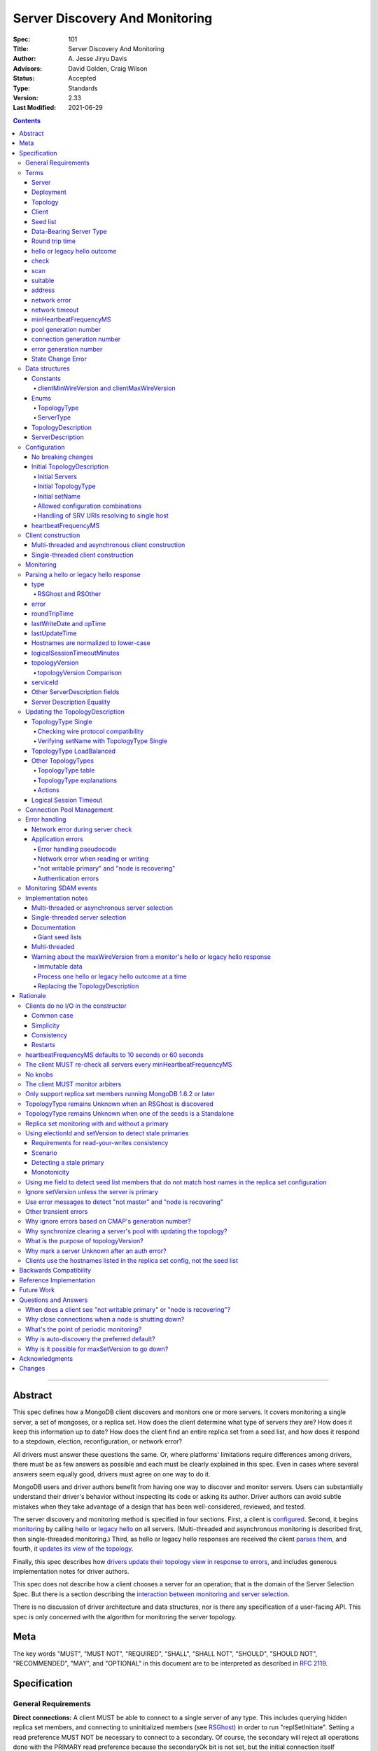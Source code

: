 ===============================
Server Discovery And Monitoring
===============================

:Spec: 101
:Title: Server Discovery And Monitoring
:Author: A\. Jesse Jiryu Davis
:Advisors: David Golden, Craig Wilson
:Status: Accepted
:Type: Standards
:Version: 2.33
:Last Modified: 2021-06-29

.. contents::

--------

Abstract
--------

This spec defines how a MongoDB client discovers and monitors one or more servers.
It covers monitoring a single server, a set of mongoses, or a replica set.
How does the client determine what type of servers they are?
How does it keep this information up to date?
How does the client find an entire replica set from a seed list,
and how does it respond to a stepdown, election, reconfiguration, or network error?

All drivers must answer these questions the same.
Or, where platforms' limitations require differences among drivers,
there must be as few answers as possible and each must be clearly explained in this spec.
Even in cases where several answers seem equally good, drivers must agree on one way to do it.

MongoDB users and driver authors benefit from having one way to discover and monitor servers.
Users can substantially understand their driver's behavior without inspecting its code or asking its author.
Driver authors can avoid subtle mistakes
when they take advantage of a design that has been well-considered, reviewed, and tested.

The server discovery and monitoring method is specified in four sections.
First, a client is `configured`_.
Second, it begins `monitoring`_ by calling `hello or legacy hello`_ on all servers.
(Multi-threaded and asynchronous monitoring is described first,
then single-threaded monitoring.)
Third, as hello or legacy hello responses are received
the client `parses them`_,
and fourth, it `updates its view of the topology`_.

Finally, this spec describes how `drivers update their topology view
in response to errors`_,
and includes generous implementation notes for driver authors.

This spec does not describe how a client chooses a server for an operation;
that is the domain of the Server Selection Spec.
But there is a section describing
the `interaction between monitoring and server selection`_.

There is no discussion of driver architecture and data structures,
nor is there any specification of a user-facing API.
This spec is only concerned with the algorithm for monitoring the server topology.

Meta
----

The key words "MUST", "MUST NOT", "REQUIRED", "SHALL", "SHALL
NOT", "SHOULD", "SHOULD NOT", "RECOMMENDED",  "MAY", and
"OPTIONAL" in this document are to be interpreted as described in
`RFC 2119`_.

.. _RFC 2119: https://www.ietf.org/rfc/rfc2119.txt

Specification
-------------

General Requirements
''''''''''''''''''''

**Direct connections:**
A client MUST be able to connect to a single server of any type.
This includes querying hidden replica set members,
and connecting to uninitialized members (see `RSGhost`_) in order to run
"replSetInitiate".
Setting a read preference MUST NOT be necessary to connect to a secondary.
Of course,
the secondary will reject all operations done with the PRIMARY read preference
because the secondaryOk bit is not set,
but the initial connection itself succeeds.
Drivers MAY allow direct connections to arbiters
(for example, to run administrative commands).

**Replica sets:**
A client MUST be able to discover an entire replica set from
a seed list containing one or more replica set members.
It MUST be able to continue monitoring the replica set
even when some members go down,
or when reconfigs add and remove members.
A client MUST be able to connect to a replica set
while there is no primary, or the primary is down.

**Mongos:**
A client MUST be able to connect to a set of mongoses
and monitor their availability and `round trip time`_.
This spec defines how mongoses are discovered and monitored,
but does not define which mongos is selected for a given operation.

Terms
'''''

Server
``````

A mongod or mongos process.

Deployment
``````````

One or more servers:
either a standalone, a replica set, or one or more mongoses.

Topology
````````

The state of the deployment:
its type (standalone, replica set, or sharded),
which servers are up, what type of servers they are,
which is primary, and so on.

Client
``````

Driver code responsible for connecting to MongoDB.

Seed list
`````````

Server addresses provided to the client in its initial configuration,
for example from the `connection string`_.

Data-Bearing Server Type
````````````````````````

A server type from which a client can receive application data:

* Mongos
* RSPrimary
* RSSecondary
* Standalone
* LoadBalanced

Round trip time
```````````````

Also known as RTT.

The client's measurement of the duration of one hello or legacy hello call.
The round trip time is used to support the "localThresholdMS" [1]_
option in the Server Selection Spec.

hello or legacy hello outcome
`````````````````````````````

The result of an attempt to call the hello or legacy hello command on a server.
It consists of three elements:
a boolean indicating the success or failure of the attempt,
a document containing the command response (or null if it failed),
and the round trip time to execute the command (or null if it failed).

.. _checks: #check

check
`````

The client checks a server by attempting to call hello or legacy hello on it,
and recording the outcome.

.. _scans: #scan

scan
````

The process of checking all servers in the deployment.

suitable
````````

A server is judged "suitable" for an operation if the client can use it
for a particular operation.
For example, a write requires a standalone, primary, or mongos.
Suitability is fully specified in the `Server Selection Spec
<https://github.com/mongodb/specifications/blob/master/source/server-selection/server-selection.rst>`_.

address
```````

The hostname or IP address, and port number, of a MongoDB server.

network error
`````````````

An error that occurs while reading from or writing to a network socket.

network timeout
```````````````

A timeout that occurs while reading from or writing to a network socket.


minHeartbeatFrequencyMS
```````````````````````

Defined in the `Server Monitoring spec`_. This value MUST be 500 ms, and
it MUST NOT be configurable.

.. _generation number:

pool generation number
``````````````````````

The pool's generation number which starts at 0 and is incremented each time
the pool is cleared. Defined in the `Connection Monitoring and Pooling spec`_.

connection generation number
````````````````````````````

The pool's generation number at the time this connection was created.
Defined in the `Connection Monitoring and Pooling spec`_.

error generation number
```````````````````````

The error's generation number is the generation of the connection on which the
application error occured. Note that when a network error occurs before the
handshake completes then the error's generation number is the generation of
the pool at the time the connection attempt was started.

.. _State Change Errors:

State Change Error
``````````````````

A server reply document indicating a "not writable primary" or "node is recovering"
error. Starting in MongoDB 4.4 these errors may also include a
`topologyVersion`_ field.

Data structures
'''''''''''''''

This spec uses a few data structures
to describe the client's view of the topology.
It must be emphasized that
a driver is free to implement the same behavior
using different data structures.
This spec uses these enums and structs in order to describe driver **behavior**,
not to mandate how a driver represents the topology,
nor to mandate an API.

Constants
`````````

clientMinWireVersion and clientMaxWireVersion
~~~~~~~~~~~~~~~~~~~~~~~~~~~~~~~~~~~~~~~~~~~~~

Integers. The wire protocol range supported by the client.

Enums
`````

TopologyType
~~~~~~~~~~~~

Single, ReplicaSetNoPrimary, ReplicaSetWithPrimary, Sharded, LoadBalanced, or Unknown.

See `updating the TopologyDescription`_.

ServerType
~~~~~~~~~~

Standalone, Mongos,
PossiblePrimary, RSPrimary, RSSecondary, RSArbiter, RSOther, RSGhost,
LoadBalancer or Unknown.

See `parsing a hello or legacy hello response`_.

.. note:: Single-threaded clients use the PossiblePrimary type
   to maintain proper `scanning order`_.
   Multi-threaded and asynchronous clients do not need this ServerType;
   it is synonymous with Unknown.

TopologyDescription
```````````````````

The client's representation of everything it knows about the deployment's topology.

Fields:

* type: a `TopologyType`_ enum value. See `initial TopologyType`_.
* setName: the replica set name. Default null.
* maxElectionId: an ObjectId or null. The largest electionId ever reported by
  a primary. Default null. Part of the (``electionId``, ``setVersion``) tuple.
* maxSetVersion: an integer or null. The largest setVersion ever reported by
  a primary. It may not monotonically increase, as electionId takes precedence in ordering
  Default null. Part of the (``electionId``, ``setVersion``) tuple.
* servers: a set of ServerDescription instances.
  Default contains one server: "localhost:27017", ServerType Unknown.
* stale: a boolean for single-threaded clients, whether the topology must
  be re-scanned.
  (Not related to maxStalenessSeconds, nor to `stale primaries`_.)
* compatible: a boolean.
  False if any server's wire protocol version range
  is incompatible with the client's.
  Default true.
* compatibilityError: a string.
  The error message if "compatible" is false, otherwise null.
* logicalSessionTimeoutMinutes: integer or null. Default null. See
  `logical session timeout`_.

ServerDescription
`````````````````

The client's view of a single server,
based on the most recent hello or legacy hello outcome.

Again, drivers may store this information however they choose;
this data structure is defined here
merely to describe the monitoring algorithm.

Fields:

* address: the hostname or IP, and the port number,
  that the client connects to.
  Note that this is **not** the "me" field in the server's hello or legacy hello response,
  in the case that the server reports an address different
  from the address the client uses.
* (=) error: information about the last error related to this server. Default null.
* roundTripTime: the duration of the hello or legacy hello call. Default null.
* lastWriteDate: a 64-bit BSON datetime or null.
  The "lastWriteDate" from the server's most recent hello or legacy hello response.
* opTime: an opTime or null.
  An opaque value representing the position in the oplog of the most recently seen write. Default null.
  (Only mongos and shard servers record this field when monitoring
  config servers as replica sets, at least until `drivers allow applications to use readConcern "afterOptime". <https://github.com/mongodb/specifications/blob/master/source/max-staleness/max-staleness.rst#future-feature-to-support-readconcern-afteroptime>`_)
* (=) type: a `ServerType`_ enum value. Default Unknown.
* (=) minWireVersion, maxWireVersion:
  the wire protocol version range supported by the server.
  Both default to 0.
  `Use min and maxWireVersion only to determine compatibility`_.
* (=) me: The hostname or IP, and the port number, that this server was
  configured with in the replica set. Default null.
* (=) hosts, passives, arbiters: Sets of addresses.
  This server's opinion of the replica set's members, if any.
  These `hostnames are normalized to lower-case`_.
  Default empty.
  The client `monitors all three types of servers`_ in a replica set.
* (=) tags: map from string to string. Default empty.
* (=) setName: string or null. Default null.
* (=) electionId: an ObjectId, if this is a MongoDB 2.6+ replica set member that
  believes it is primary. See `using electionId and setVersion to detect stale primaries`_.
  Default null.
* (=) setVersion: integer or null. Default null.
* (=) primary: an address. This server's opinion of who the primary is.
  Default null.
* lastUpdateTime: when this server was last checked. Default "infinity ago".
* (=) logicalSessionTimeoutMinutes: integer or null. Default null.
* (=) topologyVersion: A topologyVersion or null. Default null.
  The "topologyVersion" from the server's most recent hello or legacy hello response or
  `State Change Error`_.

"Passives" are priority-zero replica set members that cannot become primary.
The client treats them precisely the same as other members.

Fields marked (=) are used for `Server Description Equality`_ comparison.

.. _configured: #configuration

Configuration
'''''''''''''

No breaking changes
```````````````````

This spec does not intend
to require any drivers to make breaking changes regarding
what configuration options are available,
how options are named,
or what combinations of options are allowed.

Initial TopologyDescription
```````````````````````````

The default values for `TopologyDescription`_ fields are described above.
Users may override the defaults as follows:

Initial Servers
~~~~~~~~~~~~~~~

The user MUST be able to set the initial servers list to a `seed list`_
of one or more addresses.

The hostname portion of each address MUST be normalized to lower-case.

Initial TopologyType
~~~~~~~~~~~~~~~~~~~~

If the ``directConnection`` URI option is specified when a MongoClient is
constructed, the TopologyType must be initialized based on the value of
the ``directConnection`` option and the presence of the ``replicaSet`` option
according to the following table:

+------------------+-----------------------+-----------------------+
| directConnection | replicaSet present    | Initial TopologyType  |
+==================+=======================+=======================+
| true             | no                    | Single                |
+------------------+-----------------------+-----------------------+
| true             | yes                   | Single                |
+------------------+-----------------------+-----------------------+
| false            | no                    | Unknown               |
+------------------+-----------------------+-----------------------+
| false            | yes                   | ReplicaSetNoPrimary   |
+------------------+-----------------------+-----------------------+

If the ``directConnection`` option is not specified, newly developed drivers
MUST behave as if it was specified with the false value.

Since changing the starting topology can reasonably be considered a
backwards-breaking change, existing drivers SHOULD stage implementation
according to semantic versioning guidelines. Specifically, support for the
``directConnection`` URI option can be added in a minor release.
In a subsequent major release, the default starting topology can be changed
to Unknown. Drivers MUST document this in a prior minor release.

Existing drivers MUST deprecate other URI options, if any, for controlling
topology discovery or specifying the deployment topology. If such a legacy
option is specified and the ``directConnection`` option is also
specified, and the values of the two options are semantically different,
the driver MUST report an error during URI option parsing.

The API for initializing TopologyType using language-specific native options
is not specified here. Drivers might already have a convention, e.g. a single
seed means Single, a setName means ReplicaSetNoPrimary, and a list of seeds
means Unknown. There are variations, however: In the Java driver a single seed
means Single, but a **list** containing one seed means Unknown, so it can
transition to replica-set monitoring if the seed is discovered to be a
replica set member. In contrast, PyMongo requires a non-null setName in order
to begin replica-set monitoring, regardless of the number of seeds.
This spec does not cover language-specific native options that a driver may
provide.

Initial setName
~~~~~~~~~~~~~~~

It is allowed to use ``directConnection=true`` in conjunction with the
``replicaSet`` URI option. The driver must connect in Single topology and
verify that setName matches the specified name, as per
`verifying setName with TopologyType Single`_.

When a MongoClient is initialized using language-specific native options,
the user MUST be able to set the client's initial replica set name.
A driver MAY require the set name in order to connect to a replica set,
or it MAY be able to discover the replica set name as it connects.

Allowed configuration combinations
~~~~~~~~~~~~~~~~~~~~~~~~~~~~~~~~~~

Drivers MUST enforce:

* TopologyType Single cannot be used with multiple seeds.
* ``directConnection=true`` cannot be used with multiple seeds.
* If setName is not null, only TopologyType ReplicaSetNoPrimary,
  and possibly Single,
  are allowed.
  (See `verifying setName with TopologyType Single`_.)
* ``loadBalanced=true`` cannot be used in conjunction with
  ``directConnection=true`` or ``replicaSet``

Handling of SRV URIs resolving to single host
~~~~~~~~~~~~~~~~~~~~~~~~~~~~~~~~~~~~~~~~~~~~~

When a driver is given an SRV URI, if the ``directConnection`` URI option
is not specified, and the ``replicaSet`` URI option is not specified, the
driver MUST start in Unknown topology, and follow the rules in the
`TopologyType table`_ for transitioning to other topologies. In particular,
the driver MUST NOT use the number of hosts from the initial SRV lookup
to decide what topology to start in.

heartbeatFrequencyMS
````````````````````

The interval between server `checks`_, counted from the end of the previous
check until the beginning of the next one.

For multi-threaded and asynchronous drivers
it MUST default to 10 seconds and MUST be configurable.
For single-threaded drivers it MUST default to 60 seconds
and MUST be configurable.
It MUST be called heartbeatFrequencyMS
unless this breaks backwards compatibility.

For both multi- and single-threaded drivers,
the driver MUST NOT permit users to configure it less than minHeartbeatFrequencyMS (500ms).

(See `heartbeatFrequencyMS defaults to 10 seconds or 60 seconds`_
and `what's the point of periodic monitoring?`_)

Client construction
'''''''''''''''''''

Except for `initial DNS seed list discovery
<https://github.com/mongodb/specifications/blob/master/source/initial-dns-seedlist-discovery/initial-dns-seedlist-discovery.rst>`_
when given a connection string with ``mongodb+srv`` scheme,
the client's constructor MUST NOT do any I/O.
This means that the constructor does not throw an exception
if servers are unavailable:
the topology is not yet known when the constructor returns.
Similarly if a server has an incompatible wire protocol version,
the constructor does not throw.
Instead, all subsequent operations on the client fail
as long as the error persists.

See `clients do no I/O in the constructor`_ for the justification.

Multi-threaded and asynchronous client construction
```````````````````````````````````````````````````

The constructor MAY start the monitors as background tasks
and return immediately.
Or the monitors MAY be started by some method separate from the constructor;
for example they MAY be started by some "initialize" method (by any name),
or on the first use of the client for an operation.

Single-threaded client construction
```````````````````````````````````

Single-threaded clients do no I/O in the constructor.
They MUST `scan`_ the servers on demand,
when the first operation is attempted.

Monitoring
''''''''''

See the `Server Monitoring spec`_ for how a driver monitors each server. In
summary, the client monitors each server in the topology. The scope of server
monitoring is to provide the topology with updated ServerDescriptions based on
hello or legacy hello command responses.

.. _parses them: #parsing-a-hello-or-legacy-hello-response

Parsing a hello or legacy hello response
''''''''''''''''''''''''''''''''''''''''

The client represents its view of each server with a `ServerDescription`_.
Each time the client `checks`_ a server, it MUST replace its description of
that server with a new one if and only if the new ServerDescription's
`topologyVersion`_ is greater than or equal to the current ServerDescription's
`topologyVersion`_.

(See `Replacing the TopologyDescription`_ for an example implementation.)

This replacement MUST happen even if the new server description compares equal
to the previous one, in order to keep client-tracked attributes like last
update time and round trip time up to date.

Drivers MUST be able to handle responses to both ``hello`` and legacy hello
commands. When checking results, drivers MUST first check for the
``isWritablePrimary`` field and fall back to checking for an ``ismaster`` field
if ``isWritablePrimary`` was not found.

ServerDescriptions are created from hello or legacy hello outcomes as follows:

type
````

The new ServerDescription's type field is set to a `ServerType`_.
Note that these states do **not** exactly correspond to
`replica set member states
<http://docs.mongodb.org/manual/reference/replica-states/>`_.
For example, some replica set member states like STARTUP and RECOVERING
are identical from the client's perspective, so they are merged into "RSOther".
Additionally, states like Standalone and Mongos
are not replica set member states at all.

+-------------------+---------------------------------------------------------------+
| State             | Symptoms                                                      |
+===================+===============================================================+
| Unknown           | Initial, or after a network error or failed hello or legacy   |
|                   | hello call, or "ok: 1" not in hello or legacy hello response. |
+-------------------+---------------------------------------------------------------+
| Standalone        | No "msg: isdbgrid", no setName, and no "isreplicaset: true".  |
+-------------------+---------------------------------------------------------------+
| Mongos            | "msg: isdbgrid".                                              |
+-------------------+---------------------------------------------------------------+
| PossiblePrimary   | Not yet checked, but another member thinks it is the primary. |
+-------------------+---------------------------------------------------------------+
| RSPrimary         | "isWritablePrimary: true" or "ismaster: true",                |
|                   | "setName" in response.                                        |
+-------------------+---------------------------------------------------------------+
| RSSecondary       | "secondary: true", "setName" in response.                     |
+-------------------+---------------------------------------------------------------+
| RSArbiter         | "arbiterOnly: true", "setName" in response.                   |
+-------------------+---------------------------------------------------------------+
| RSOther           | "setName" in response, "hidden: true" or not primary,         |
|                   | secondary, nor arbiter.                                       |
+-------------------+---------------------------------------------------------------+
| RSGhost           | "isreplicaset: true" in response.                             |
+-------------------+---------------------------------------------------------------+
| LoadBalanced      | "loadBalanced=true" in URI.                                   |
+-------------------+---------------------------------------------------------------+

A server can transition from any state to any other.  For example, an
administrator could shut down a secondary and bring up a mongos in its place.

.. _RSGhost: #RSGhost-and-RSOther

RSGhost and RSOther
~~~~~~~~~~~~~~~~~~~

The client MUST monitor replica set members
even when they cannot be queried.
These members are in state RSGhost or RSOther.

**RSGhost** members occur in at least three situations:

* briefly during server startup,
* in an uninitialized replica set,
* or when the server is shunned (removed from the replica set config).

An RSGhost server has no hosts list nor setName.
Therefore the client MUST NOT attempt to use its hosts list
nor check its setName
(see `JAVA-1161 <https://jira.mongodb.org/browse/JAVA-1161>`_
or `CSHARP-671 <https://jira.mongodb.org/browse/CSHARP-671>`_.)
However, the client MUST keep the RSGhost member in its TopologyDescription,
in case the client's only hope for staying connected to the replica set
is that this member will transition to a more useful state.

RSGhosts may report their setNames in the future
(see `SERVER-13458 <https://jira.mongodb.org/browse/SERVER-13458>`_).
For simplicity, this is the rule:
any server is an RSGhost that reports "isreplicaset: true".

Non-ghost replica set members have reported their setNames
since MongoDB 1.6.2.
See `only support replica set members running MongoDB 1.6.2 or later`_.

.. note:: The Java driver does not have a separate state for RSGhost;
   it is an RSOther server with no hosts list.

**RSOther** servers may be hidden, starting up, or recovering.
They cannot be queried, but their hosts lists are useful
for discovering the current replica set configuration.

If a `hidden member <http://docs.mongodb.org/manual/core/replica-set-hidden-member/>`_
is provided as a seed,
the client can use it to find the primary.
Since the hidden member does not appear in the primary's host list,
it will be removed once the primary is checked.

error
`````

If the client experiences any error when checking a server,
it stores error information in the ServerDescription's error field.

roundTripTime
`````````````

Drivers MUST record the server's `round trip time`_ (RTT)
after each successful call to hello or legacy hello. The Server Selection Spec
describes how RTT is averaged and how it is used in server selection.

If a hello or legacy hello call fails, the RTT is not updated.
Furthermore, while a server's type is Unknown its RTT is null,
and if it changes from a known type to Unknown its RTT is set to null.
However, if it changes from one known type to another
(e.g. from RSPrimary to RSSecondary) its RTT is updated normally,
not set to null nor restarted from scratch.

lastWriteDate and opTime
````````````````````````

The hello or legacy hello response of a replica set member running MongoDB 3.4 and later
contains a ``lastWrite`` subdocument with fields ``lastWriteDate`` and ``opTime``
(`SERVER-8858`_).
If these fields are available, parse them from the hello or legacy hello response,
otherwise set them to null.

Clients MUST NOT attempt to compensate for the network latency between when the server
generated its hello or legacy hello response and when the client records ``lastUpdateTime``.

.. _SERVER-8858: https://jira.mongodb.org/browse/SERVER-8858

lastUpdateTime
``````````````

Clients SHOULD set lastUpdateTime with a monotonic clock.

Hostnames are normalized to lower-case
``````````````````````````````````````

The same as with seeds provided in the initial configuration,
all hostnames in the hello or legacy hello response's "me", "hosts", "passives", and "arbiters"
entries MUST be lower-cased.

This prevents unnecessary work rediscovering a server
if a seed "A" is provided and the server
responds that "a" is in the replica set.

`RFC 4343 <http://tools.ietf.org/html/rfc4343>`_:

    Domain Name System (DNS) names are "case insensitive".

logicalSessionTimeoutMinutes
````````````````````````````

MongoDB 3.6 and later include a ``logicalSessionTimeoutMinutes`` field if
logical sessions are enabled in the deployment. Clients MUST check for this
field and set the ServerDescription's logicalSessionTimeoutMinutes field to this
value, or to null otherwise.

topologyVersion
```````````````

MongoDB 4.4 and later include a ``topologyVersion`` field in all hello or legacy hello
and `State Change Error`_ responses. Clients MUST check for this field and set
the ServerDescription's topologyVersion field to this value, if present.
The topologyVersion helps the client and server determine the relative
freshness of topology information in concurrent messages.
(See `What is the purpose of topologyVersion?`_)

The topologyVersion is a subdocument with two fields, "processId" and
"counter":

.. code:: typescript

    {
        topologyVersion: {processId: <ObjectId>, counter: <int64>},
        ( ... other fields ...)
    }

topologyVersion Comparison
~~~~~~~~~~~~~~~~~~~~~~~~~~

To compare a topologyVersion from a hello or legacy hello or State Change Error
response to the current ServerDescription's topologyVersion:

#. If the response topologyVersion is unset or the ServerDescription's
   topologyVersion is null, the client MUST assume the response is more recent.
#. If the response's topologyVersion.processId is not equal to the
   ServerDescription's, the client MUST assume the response is more recent.
#. If the response's topologyVersion.processId is equal to the
   ServerDescription's, the client MUST use the counter field to determine
   which topologyVersion is more recent.

See `Replacing the TopologyDescription`_ for an example implementation of
topologyVersion comparison.

serviceId
`````````

MongoDB 5.0 and later, as well as any mongos-like service, include a ``serviceId``
field when the service is configured behind a load balancer.

Other ServerDescription fields
``````````````````````````````

Other required fields
defined in the `ServerDescription`_ data structure
are parsed from the hello or legacy hello response in the obvious way.

.. _updates its view of the topology:

Server Description Equality
```````````````````````````

For the purpose of determining whether to publish SDAM events, two server
descriptions having the same address MUST be considered equal if and only if
the values of `ServerDescription`_ fields marked (=) are respectively equal.

This specification does not prescribe how to compare server descriptions
with different addresses for equality.

Updating the TopologyDescription
''''''''''''''''''''''''''''''''

Each time the client checks a server,
it processes the outcome (successful or not)
to create a `ServerDescription`_,
and then it processes the ServerDescription to update its `TopologyDescription`_.

The TopologyDescription's `TopologyType`_ influences
how the ServerDescription is processed.
The following subsection
specifies how the client updates its TopologyDescription
when the TopologyType is Single.
The next subsection treats the other types.

TopologyType Single
```````````````````

The TopologyDescription's type was initialized as Single
and remains Single forever.
There is always one ServerDescription in TopologyDescription.servers.

Whenever the client checks a server (successfully or not), and regardless of
whether the new server description is equal to the previous server description
as defined in `Server Description Equality`_,
the ServerDescription in TopologyDescription.servers
MUST be replaced with the new ServerDescription.

.. _is compatible:


Checking wire protocol compatibility
~~~~~~~~~~~~~~~~~~~~~~~~~~~~~~~~~~~~

A ServerDescription which is not Unknown is incompatible if:

* minWireVersion > clientMaxWireVersion, or
* maxWireVersion < clientMinWireVersion

If any ServerDescription is incompatible, the client MUST set the
TopologyDescription's "compatible" field to false and fill out the
TopologyDescription's "compatibilityError" field like so:

- if ServerDescription.minWireVersion > clientMaxWireVersion:

  "Server at $host:$port requires wire version $minWireVersion, but this version
  of $driverName only supports up to $clientMaxWireVersion."

- if ServerDescription.maxWireVersion < clientMinWireVersion:

  "Server at $host:$port reports wire version $maxWireVersion, but this version
  of $driverName requires at least $clientMinWireVersion (MongoDB
  $mongoVersion)."

Replace $mongoVersion with the appropriate MongoDB minor version, for example if
clientMinWireVersion is 2 and it connects to MongoDB 2.4, format the error like:

  "Server at example.com:27017 reports wire version 0, but this version
  of My Driver requires at least 2 (MongoDB 2.6)."

In this second case, the exact required MongoDB version is known and can be
named in the error message, whereas in the first case the implementor does not
know which MongoDB versions will be compatible or incompatible in the future.

Verifying setName with TopologyType Single
~~~~~~~~~~~~~~~~~~~~~~~~~~~~~~~~~~~~~~~~~~

A client MAY allow the user to supply a setName with an initial TopologyType
of Single. In this case, if the ServerDescription's setName is null or wrong,
the ServerDescription MUST be replaced with a default ServerDescription of
type Unknown.


TopologyType LoadBalanced
`````````````````````````

See the `Load Balancer Specification <../load-balancers/load-balancers.rst#server-discovery-and-monitoring>`__ for details.

Other TopologyTypes
```````````````````

If the TopologyType is **not** Single, the topology can contain zero or more
servers. The state of topology containing zero servers is terminal
(because servers can only be added if they are reported by a server already
in the topology). A client SHOULD emit a warning if it is constructed
with no seeds in the initial seed list. A client SHOULD emit a warning when,
in the process of updating its topology description, it removes the last
server from the topology.

Whenever a client completes a hello or legacy hello call,
it creates a new ServerDescription with the proper `ServerType`_.
It replaces the server's previous description in TopologyDescription.servers
with the new one.

Apply the logic for `checking wire protocol compatibility`_ to each
ServerDescription in the topology.
If any server's wire protocol version range does not overlap with the client's,
the client updates the "compatible" and "compatibilityError" fields
as described above for TopologyType Single.
Otherwise "compatible" is set to true.

It is possible for a multi-threaded client to receive a hello or legacy hello outcome
from a server after the server has been removed from the TopologyDescription.
For example, a monitor begins checking a server "A",
then a different monitor receives a response from the primary
claiming that "A" has been removed from the replica set,
so the client removes "A" from the TopologyDescription.
Then, the check of server "A" completes.

In all cases, the client MUST ignore hello or legacy hello outcomes from servers
that are not in the TopologyDescription.

The following subsections explain in detail what actions the client takes
after replacing the ServerDescription.

TopologyType table
~~~~~~~~~~~~~~~~~~

The new ServerDescription's type is the vertical axis,
and the current TopologyType is the horizontal.
Where a ServerType and a TopologyType intersect,
the table shows what action the client takes.

"no-op" means,
do nothing **after** replacing the server's old description
with the new one.

.. csv-table::
  :header-rows: 1
  :stub-columns: 1

  ,TopologyType Unknown,TopologyType Sharded,TopologyType ReplicaSetNoPrimary,TopologyType ReplicaSetWithPrimary
  ServerType Unknown,no-op,no-op,no-op,`checkIfHasPrimary`_
  ServerType Standalone,`updateUnknownWithStandalone`_,`remove`_,`remove`_,`remove`_ and `checkIfHasPrimary`_
  ServerType Mongos,Set topology type to Sharded,no-op,`remove`_,`remove`_ and `checkIfHasPrimary`_
  ServerType RSPrimary,Set topology type to ReplicaSetWithPrimary then `updateRSFromPrimary`_,`remove`_,Set topology type to ReplicaSetWithPrimary then `updateRSFromPrimary`_,`updateRSFromPrimary`_
  ServerType RSSecondary,Set topology type to ReplicaSetNoPrimary then `updateRSWithoutPrimary`_,`remove`_,`updateRSWithoutPrimary`_,`updateRSWithPrimaryFromMember`_
  ServerType RSArbiter,Set topology type to ReplicaSetNoPrimary then `updateRSWithoutPrimary`_,`remove`_,`updateRSWithoutPrimary`_,`updateRSWithPrimaryFromMember`_
  ServerType RSOther,Set topology type to ReplicaSetNoPrimary then `updateRSWithoutPrimary`_,`remove`_,`updateRSWithoutPrimary`_,`updateRSWithPrimaryFromMember`_
  ServerType RSGhost,no-op [#]_,`remove`_,no-op,`checkIfHasPrimary`_

.. [#] `TopologyType remains Unknown when an RSGhost is discovered`_.

TopologyType explanations
~~~~~~~~~~~~~~~~~~~~~~~~~

This subsection complements the `TopologyType table`_
with prose explanations of the TopologyTypes (besides Single and LoadBalanced).

TopologyType Unknown
  A starting state.

  **Actions**:

  * If the incoming ServerType is Unknown (that is, the hello or legacy hello call failed),
    keep the server in TopologyDescription.servers.
    The TopologyType remains Unknown.
  * The `TopologyType remains Unknown when an RSGhost is discovered`_, too.
  * If the type is Standalone, run `updateUnknownWithStandalone`_.
  * If the type is Mongos, set the TopologyType to Sharded.
  * If the type is RSPrimary, record its setName
    and call `updateRSFromPrimary`_.
  * If the type is RSSecondary, RSArbiter or RSOther, record its setName,
    set the TopologyType to ReplicaSetNoPrimary,
    and call `updateRSWithoutPrimary`_.

TopologyType Sharded
  A steady state. Connected to one or more mongoses.

  **Actions**:

  * If the server is Unknown or Mongos, keep it.
  * Remove others.

TopologyType ReplicaSetNoPrimary
  A starting state.
  The topology is definitely a replica set,
  but no primary is known.

  **Actions**:

  * Keep Unknown servers.
  * Keep RSGhost servers: they are members of some replica set,
    perhaps this one, and may recover.
    (See `RSGhost and RSOther`_.)
  * Remove any Standalones or Mongoses.
  * If the type is RSPrimary call `updateRSFromPrimary`_.
  * If the type is RSSecondary, RSArbiter or RSOther,
    run `updateRSWithoutPrimary`_.

TopologyType ReplicaSetWithPrimary
  A steady state. The primary is known.

  **Actions**:

  * If the server type is Unknown, keep it,
    and run `checkIfHasPrimary`_.
  * Keep RSGhost servers: they are members of some replica set,
    perhaps this one, and may recover.
    (See `RSGhost and RSOther`_.)
    Run `checkIfHasPrimary`_.
  * Remove any Standalones or Mongoses
    and run `checkIfHasPrimary`_.
  * If the type is RSPrimary run `updateRSFromPrimary`_.
  * If the type is RSSecondary, RSArbiter or RSOther,
    run `updateRSWithPrimaryFromMember`_.

Actions
~~~~~~~

.. _updateUnknownWithStandalone:

updateUnknownWithStandalone
  This subroutine is executed
  with the ServerDescription from Standalone
  when the TopologyType is Unknown::

    if description.address not in topologyDescription.servers:
        return

    if settings.seeds has one seed:
        topologyDescription.type = Single
    else:
        remove this server from topologyDescription and stop monitoring it

  See `TopologyType remains Unknown when one of the seeds is a Standalone`_.

.. _updateRSWithoutPrimary:

updateRSWithoutPrimary
  This subroutine is executed
  with the ServerDescription from an RSSecondary, RSArbiter, or RSOther
  when the TopologyType is ReplicaSetNoPrimary::

    if description.address not in topologyDescription.servers:
        return

    if topologyDescription.setName is null:
        topologyDescription.setName = description.setName

    else if topologyDescription.setName != description.setName:
        remove this server from topologyDescription and stop monitoring it
        return

    for each address in description's "hosts", "passives", and "arbiters":
        if address is not in topologyDescription.servers:
            add new default ServerDescription of type "Unknown"
            begin monitoring the new server

    if description.primary is not null:
        find the ServerDescription in topologyDescription.servers whose
        address equals description.primary

        if its type is Unknown, change its type to PossiblePrimary

    if description.address != description.me:
        remove this server from topologyDescription and stop monitoring it
        return

  Unlike `updateRSFromPrimary`_,
  this subroutine does **not** remove any servers from the TopologyDescription
  based on the list of servers in the "hosts" field of the hello or legacy hello
  response. The only server that might be removed is the server itself that the
  hello or legacy hello response is from.

  The special handling of description.primary
  ensures that a single-threaded client
  `scans`_ the possible primary before other members.

  See `replica set monitoring with and without a primary`_.

.. _updateRSWithPrimaryFromMember:

updateRSWithPrimaryFromMember
  This subroutine is executed
  with the ServerDescription from an RSSecondary, RSArbiter, or RSOther
  when the TopologyType is ReplicaSetWithPrimary::

    if description.address not in topologyDescription.servers:
        # While we were checking this server, another thread heard from the
        # primary that this server is not in the replica set.
        return

    # SetName is never null here.
    if topologyDescription.setName != description.setName:
        remove this server from topologyDescription and stop monitoring it
        checkIfHasPrimary()
        return

    if description.address != description.me:
        remove this server from topologyDescription and stop monitoring it
        checkIfHasPrimary()
        return

    # Had this member been the primary?
    if there is no primary in topologyDescription.servers:
        topologyDescription.type = ReplicaSetNoPrimary

        if description.primary is not null:
            find the ServerDescription in topologyDescription.servers whose
            address equals description.primary

            if its type is Unknown, change its type to PossiblePrimary

  The special handling of description.primary
  ensures that a single-threaded client
  `scans`_ the possible primary before other members.

.. _updateRSFromPrimary:

updateRSFromPrimary
  This subroutine is executed with a ServerDescription of type RSPrimary::

    if serverDescription.address not in topologyDescription.servers:
        return

    if topologyDescription.setName is null:
        topologyDescription.setName = serverDescription.setName

    else if topologyDescription.setName != serverDescription.setName:
        # We found a primary but it doesn't have the setName
        # provided by the user or previously discovered.
        remove this server from topologyDescription and stop monitoring it
        checkIfHasPrimary()
        return

    # Election ids are ObjectIds, see
    # "using setVersion and electionId to detect stale primaries"
    # for comparison rules.

    # Null values for both electionId and setVersion are always considered less than
    if topologyDescription.maxElectionId > serverDescription.electionId or (
        (
            topologyDescription.maxElectionId == serverDescription.electionId
            or serverDescription.electionId == null
        )
        and topologyDescription.maxSetVersion > serverDescription.setVersion
    ):
        # Stale primary.
        # replace serverDescription with a default ServerDescription of type "Unknown"
        checkIfHasPrimary()
        return

    if topologyDescription.maxElectionId < serverDescription.electionId or (
        (
            topologyDescription.maxElectionId == serverDescription.electionId
            or serverDescription.electionId == null
        )
        and topologyDescription.maxSetVersion < serverDescription.setVersion
    ):
        topologyDescription.maxElectionId = serverDescription.electionId
        topologyDescription.maxSetVersion = serverDescription.setVersion

    for each server in topologyDescription.servers:
        if server.address != serverDescription.address:
            if server.type is RSPrimary:
                # See note below about invalidating an old primary.
                replace the server with a default ServerDescription of type "Unknown"

    for each address in serverDescription's "hosts", "passives", and "arbiters":
        if address is not in topologyDescription.servers:
            add new default ServerDescription of type "Unknown"
            begin monitoring the new server

    for each server in topologyDescription.servers:
        if server.address not in serverDescription's "hosts", "passives", or "arbiters":
            remove the server and stop monitoring it

    checkIfHasPrimary()

  A note on invalidating the old primary:
  when a new primary is discovered,
  the client finds the previous primary (there should be none or one)
  and replaces its description
  with a default ServerDescription of type "Unknown."
  A multi-threaded client MUST `request an immediate check`_ for that server as
  soon as possible.

  If the old primary server version is 4.0 or earlier,
  the client MUST clear its connection pool for the old primary, too:
  the connections are all bad because the old primary has closed its sockets.
  If the old primary server version is 4.2 or newer, the client MUST NOT
  clear its connection pool for the old primary.

  See `replica set monitoring with and without a primary`_.

  If the server is primary with an obsolete electionId or setVersion, it is
  likely a stale primary that is going to step down. Mark it Unknown and let periodic
  monitoring detect when it becomes secondary. See
  `using electionId and setVersion to detect stale primaries`_.

  A note on checking "me": Unlike `updateRSWithPrimaryFromMember`, there is no need to remove the server if the address is not equal to
  "me": since the server address will not be a member of either "hosts", "passives", or "arbiters", the server will already have been
  removed.

.. _checkIfHasPrimary:

checkIfHasPrimary
  Set TopologyType to ReplicaSetWithPrimary if there is an RSPrimary
  in TopologyDescription.servers, otherwise set it to ReplicaSetNoPrimary.

  For example, if the TopologyType is ReplicaSetWithPrimary
  and the client is processing a new ServerDescription of type Unknown,
  that could mean the primary just disconnected,
  so checkIfHasPrimary must run to check if the TopologyType should become
  ReplicaSetNoPrimary.

  Another example is if the client first reaches the primary via its external
  IP, but the response's host list includes only internal IPs.
  In that case the client adds the primary's internal IP to the
  TopologyDescription and begins monitoring it, and removes the external IP.
  Right after removing the external IP from the description,
  the TopologyType MUST be ReplicaSetNoPrimary, since no primary is
  available at this moment.

.. _remove:

remove
  Remove the server from TopologyDescription.servers and stop monitoring it.

  In multi-threaded clients, a monitor may be currently checking this server
  and may not immediately abort.
  Once the check completes, this server's hello or legacy hello outcome MUST be
  ignored, and the monitor SHOULD halt.

Logical Session Timeout
```````````````````````

Whenever a client updates the TopologyDescription from a hello or legacy hello response,
it MUST set TopologyDescription.logicalSessionTimeoutMinutes to the smallest
logicalSessionTimeoutMinutes value among ServerDescriptions of all data-bearing
server types. If any have a null logicalSessionTimeoutMinutes,
then TopologyDescription.logicalSessionTimeoutMinutes MUST be set to null.

See the Driver Sessions Spec for the purpose of this value.

.. _drivers update their topology view in response to errors:


Connection Pool Management
''''''''''''''''''''''''''

For drivers that support connection pools, after a server check is
completed successfully, if the server is determined to be
`data-bearing <https://github.com/mongodb/specifications/blob/master/source/server-discovery-and-monitoring/server-discovery-and-monitoring.rst#data-bearing-server-type>`_
or a
`direct connection <https://github.com/mongodb/specifications/blob/master/source/server-discovery-and-monitoring/server-discovery-and-monitoring.rst#general-requirements>`__
to the server is requested,
and does not already have a connection pool, the driver MUST create
the connection pool for the server. Additionally, if a driver
implements a CMAP compliant connection pool, the server's pool (even
if it already existed) MUST be marked as "ready". See the `Server
Monitoring spec`_ for more information.

Clearing the connection pool for a server MUST be synchronized with
the update to the corresponding ServerDescription (e.g. by holding the
lock on the TopologyDescription when clearing the pool). This prevents
a possible race between the monitors and application threads. See `Why
synchronize clearing a server's pool with updating the topology?`_ for
more information.

Error handling
''''''''''''''

Network error during server check
`````````````````````````````````

See error handling in the `Server Monitoring spec`_.

Application errors
``````````````````

When processing a network or command error, clients MUST first check the
error's `generation number`_. If the error's generation number is equal to
the pool's generation number then error handling MUST continue according to
`Network error when reading or writing`_ or
`"not writable primary" and "node is recovering"`_. Otherwise, the error is considered
stale and the client MUST NOT update any topology state.
(See `Why ignore errors based on CMAP's generation number?`_)

Error handling pseudocode
~~~~~~~~~~~~~~~~~~~~~~~~~

Application operations can fail in various places, for example:

- A network error, network timeout, or command error may occur while
  establishing a new connection. Establishing a connection includes the
  MongoDB handshake and completing authentication (if configured).
- A network error or network timeout may occur while reading or writing to an
  established connection.
- A command error may be returned from the server.
- A "writeConcernError" field may be included in the command response.

Depending on the context, these errors may update SDAM state by marking
the server Unknown and may clear the server's connection pool. Some errors
also require other side effects, like cancelling a check or requesting an
immediate check. Drivers may use the following pseudocode to guide their
implementation::

    def handleError(error):
        address = error.address
        topologyVersion = error.topologyVersion

        with client.lock:
            # Ignore stale errors based on generation and topologyVersion.
            if isStaleError(client.topologyDescription, error)
                return

            if isStateChangeError(error):
                # Don't mark server unknown in load balanced mode.
                if type != LoadBalanced
                  # Mark the server Unknown
                  unknown = new ServerDescription(type=Unknown, error=error, topologyVersion=topologyVersion)
                  onServerDescriptionChanged(unknown, connection pool for server)
                if isShutdown(code) or (error was from <4.2):
                  # the pools must only be cleared while the lock is held.
                  if type == LoadBalanced:
                    clear connection pool for serviceId
                  else:
                    clear connection pool for server
                if multi-threaded:
                    request immediate check
                else:
                    # Check right now if this is "not writable primary", since it might be a
                    # useful secondary. If it's "node is recovering" leave it for the
                    # next full scan.
                    if isNotWritablePrimary(error):
                        check failing server
            elif isNetworkError(error) or (not error.completedHandshake and (isNetworkTimeout(error) or isAuthError(error))):
                if type != LoadBalanced
                  # Mark the server Unknown
                  unknown = new ServerDescription(type=Unknown, error=error)
                  onServerDescriptionChanged(unknown, connection pool for server)
                  clear connection pool for server
                else
                  if serviceId
                    clear connection pool for serviceId
                # Cancel inprogress check
                cancel monitor check

    def isStaleError(topologyDescription, error):
        currentServer = topologyDescription.servers[server.address]
        currentGeneration = currentServer.pool.generation
        generation = get connection generation from error
        if generation < currentGeneration:
            # Stale generation number.
            return True

        currentTopologyVersion = currentServer.topologyVersion
        # True if the current error's topologyVersion is greater than the server's
        # We use >= instead of > because any state change should result in a new topologyVersion
        return compareTopologyVersion(currentTopologyVersion, error.commandResponse.get("topologyVersion")) >= 0

The following pseudocode checks a response for a "not master" or "node is
recovering" error::

    recoveringCodes = [11600, 11602, 13436, 189, 91]
    notWritablePrimaryCodes = [10107, 13435, 10058]
    shutdownCodes = [11600, 91]

    def isRecovering(message, code):
        if code:
            if code in recoveringCodes:
                return true
        else:
            # if no code, use the error message.
            return ("not master or secondary" in message
                or "node is recovering" in message)

    def isNotWritablePrimary(message, code):
        if code:
            if code in notWritablePrimaryCodes:
              return true
        else:
          # if no code, use the error message.
          if isRecovering(message, None):
              return false
          return ("not master" in message)

    def isShutdown(code):
        if code and code in shutdownCodes:
            return true
        return false

    def isStateChangeError(error):
        message = error.errmsg
        code = error.code
        return isRecovering(message, code) or isNotWritablePrimary(message, code)

    def parseGle(response):
        if "err" in response:
            handleError(CommandError(response, response["err"], response["code"]))

    # Parse response to any command besides getLastError.
    def parseCommandResponse(response):
        if not response["ok"]:
            handleError(CommandError(response, response["errmsg"], response["code"]))
        else if response["writeConcernError"]:
            wce = response["writeConcernError"]
            handleError(WriteConcernError(response, wce["errmsg"], wce["code"]))

    def parseQueryResponse(response):
        if the "QueryFailure" bit is set in response flags:
            handleError(CommandError(response, response["$err"], response["code"]))

The following sections describe the handling of different classes of
application errors in detail including network errors, network timeout errors,
state change errors, and authentication errors.

Network error when reading or writing
~~~~~~~~~~~~~~~~~~~~~~~~~~~~~~~~~~~~~

To describe how the client responds to network errors during application operations,
we distinguish two phases of connecting to a server and using it for application operations:

- *Before the handshake completes*: the client establishes a new connection to the server
  and completes an initial handshake by calling "hello" or legacy hello and reading the
  response, and optionally completing authentication
- *After the handshake completes*: the client uses the established connection for
  application operations

If there is a network error or timeout on the connection before the handshake completes,
the client MUST replace the server's description
with a default ServerDescription of type Unknown when the TopologyType is not
LoadBalanced, and fill the ServerDescription's error field with useful information.

If there is a network error or timeout on the connection before the handshake completes,
and the TopologyType is LoadBalanced, the client MUST keep the ServerDescription
as LoadBalancer.

If there is a network timeout on the connection after the handshake completes,
the client MUST NOT mark the server Unknown.
(A timeout may indicate a slow operation on the server,
rather than an unavailable server.)
If, however, there is some other network error on the connection after the
handshake completes, the client MUST replace the server's description
with a default ServerDescription of type Unknown if the TopologyType is not
LoadBalanced, and fill the ServerDescription's error field with useful information,
the same as if an error or timeout occurred before the handshake completed.

When the client marks a server Unknown due to a network error or timeout,
the Unknown ServerDescription MUST be sent through the same process for
`updating the TopologyDescription`_ as if it had been a failed hello or legacy hello outcome
from a server check: for example, if the TopologyType is ReplicaSetWithPrimary
and a write to the RSPrimary server fails because of a network error
(other than timeout), then a new ServerDescription is created for the primary,
with type Unknown, and the client executes the proper subroutine for an
Unknown server when the TopologyType is ReplicaSetWithPrimary:
referring to the table above we see the subroutine is `checkIfHasPrimary`_.
The result is the TopologyType changes to ReplicaSetNoPrimary.
See the test scenario called "Network error writing to primary".

The client MUST close all idle sockets in its connection pool for the server:
if one socket is bad, it is likely that all are.

Clients MUST NOT request an immediate check of the server;
since application sockets are used frequently, a network error likely means
the server has just become unavailable,
so an immediate refresh is likely to get a network error, too.

The server will not remain Unknown forever.
It will be refreshed by the next periodic check or,
if an application operation needs the server sooner than that,
then a re-check will be triggered by the server selection algorithm.

"not writable primary" and "node is recovering"
~~~~~~~~~~~~~~~~~~~~~~~~~~~~~~~~~~~~~~~~~~~~~~~

These errors are detected from a getLastError response,
write command response, or query response. Clients MUST check if the server
error is a "node is recovering" error or a "not writable primary" error.

If the response includes an error code, it MUST be solely used to determine
if error is a "node is recovering" or "not writable primary" error.
Clients MUST match the errors by the numeric error code and not by the code
name, as the code name can change from one server version to the next.

The following error codes indicate a replica set member is temporarily
unusable. These are called "node is recovering" errors:

.. list-table::
  :header-rows: 1

  * - Error Name
    - Error Code
  * - InterruptedAtShutdown
    - 11600
  * - InterruptedDueToReplStateChange
    - 11602
  * - NotPrimaryOrSecondary
    - 13436
  * - PrimarySteppedDown
    - 189
  * - ShutdownInProgress
    - 91

And the following error codes indicate a "not writable primary" error:

.. list-table::
  :header-rows: 1

  * - Error Name
    - Error Code
  * - NotWritablePrimary
    - 10107
  * - NotPrimaryNoSecondaryOk
    - 13435
  * - LegacyNotPrimary
    - 10058

Clients MUST fallback to checking the error message if and only if the
response does not include an error code. The error is considered a "node
is recovering" error if the substrings "node is recovering" or "not master or
secondary" are anywhere in the error message. Otherwise, if the substring "not
master" is in the error message it is a "not writable primary" error.

Additionally, if the response includes a write concern error, then the code
and message of the write concern error MUST be checked the same way a response
error is checked above.

Errors contained within the writeErrors field MUST NOT be checked.

See the test scenario called
"parsing 'not writable primary' and 'node is recovering' errors"
for example response documents.

When the client sees a "not writable primary" or "node is recovering" error and
the error's `topologyVersion`_ is strictly greater than the current
ServerDescription's topologyVersion it MUST replace the server's description
with a ServerDescription of type Unknown.
Clients MUST store useful information in the new ServerDescription's error
field, including the error message from the server.
Clients MUST store the error's `topologyVersion`_ field in the new
ServerDescription if present.
(See `What is the purpose of topologyVersion?`_)

Multi-threaded and asynchronous clients MUST `request an immediate check`_
of the server.
Unlike in the "network error" scenario above,
a "not writable primary" or "node is recovering" error means the server is available
but the client is wrong about its type,
thus an immediate re-check is likely to provide useful information.

For single-threaded clients, in the case of a "not writable primary" or "node is
shutting down" error, the client MUST mark the topology as "stale" so the next
server selection scans all servers. For a "node is recovering" error,
single-threaded clients MUST NOT mark the topology as "stale". If a node is
recovering for some time, an immediate scan may not gain useful information.

The following subset of "node is recovering" errors is defined to be "node is
shutting down" errors:

.. list-table::
  :header-rows: 1

  * - Error Name
    - Error Code
  * - InterruptedAtShutdown
    - 11600
  * - ShutdownInProgress
    - 91

When handling a "not writable primary" or "node is recovering" error, the client MUST
clear the server's connection pool if and only if the error is
"node is shutting down" or the error originated from server version < 4.2.

(See `when does a client see "not writable primary" or "node is recovering"?`_, `use
error messages to detect "not master" and "node is recovering"`_, and `other
transient errors`_ and `Why close connections when a node is shutting down?`_.)

Authentication errors
~~~~~~~~~~~~~~~~~~~~~

If the authentication handshake fails for a connection, drivers MUST mark the
server Unknown and clear the server's connection pool if the TopologyType is
not LoadBalanced. (See `Why mark a server Unknown after an auth error?`_)

Monitoring SDAM events
''''''''''''''''''''''

The required driver specification for providing lifecycle hooks into server
discovery and monitoring for applications to consume can be found in the
`SDAM Monitoring Specification`_.

Implementation notes
''''''''''''''''''''

This section intends to provide generous guidance to driver authors.
It is complementary to the reference implementations.
Words like "should", "may", and so on are used more casually here.

See also, the implementation notes in the `Server Monitoring spec`_.

.. _interaction between monitoring and server selection:

Multi-threaded or asynchronous server selection
```````````````````````````````````````````````

While no suitable server is available for an operation,
`the client MUST re-check all servers every minHeartbeatFrequencyMS`_.
(See `requesting an immediate check`_.)

Single-threaded server selection
````````````````````````````````

When a client that uses `single-threaded monitoring`_
fails to select a suitable server for any operation,
it `scans`_ the servers, then attempts selection again,
to see if the scan discovered suitable servers. It repeats, waiting
`minHeartbeatFrequencyMS`_ after each scan, until a timeout.

Documentation
`````````````

Giant seed lists
~~~~~~~~~~~~~~~~

Drivers' manuals should warn against huge seed lists,
since it will slow initialization for single-threaded clients
and generate load for multi-threaded and asynchronous drivers.

.. _implementation notes for multi-threaded clients:

Multi-threaded
``````````````

.. _use min and maxWireVersion only to determine compatibility:

Warning about the maxWireVersion from a monitor's hello or legacy hello response
````````````````````````````````````````````````````````````````````````````````

Clients consult some fields from a server's hello or legacy hello response
to decide how to communicate with it:

* maxWireVersion
* maxBsonObjectSize
* maxMessageSizeBytes
* maxWriteBatchSize

It is tempting to take these values
from the last hello or legacy hello response a *monitor* received
and store them in the ServerDescription, but this is an anti-pattern.
Multi-threaded and asynchronous clients that do so
are prone to several classes of race, for example:

* Setup: A MongoDB 3.0 Standalone with authentication enabled,
  the client must log in with SCRAM-SHA-1.
* The monitor thread discovers the server
  and stores maxWireVersion on the ServerDescription
* An application thread wants a socket, selects the Standalone,
  and is about to check the maxWireVersion on its ServerDescription when...
* The monitor thread gets disconnected from server and marks it Unknown,
  with default maxWireVersion of 0.
* The application thread resumes, creates a socket,
  and attempts to log in using MONGODB-CR,
  since maxWireVersion is *now* reported as 0.
* Authentication fails, the server requires SCRAM-SHA-1.

Better to call hello or legacy hello for each new socket, as required by the `Auth Spec
<https://github.com/mongodb/specifications/blob/master/source/auth/auth.rst>`_,
and use the hello or legacy hello response associated with that socket
for maxWireVersion, maxBsonObjectSize, etc.:
all the fields required to correctly communicate with the server.

The hello or legacy hello responses received by monitors determine if the topology
as a whole `is compatible`_ with the driver,
and which servers are suitable for selection.
The monitors' responses should not be used to determine how to format
wire protocol messages to the servers.

Immutable data
~~~~~~~~~~~~~~

Multi-threaded drivers should treat
ServerDescriptions and
TopologyDescriptions as immutable:
the client replaces them, rather than modifying them,
in response to new information about the topology.
Thus readers of these data structures
can simply acquire a reference to the current one
and read it, without holding a lock that would block a monitor
from making further updates.

Process one hello or legacy hello outcome at a time
~~~~~~~~~~~~~~~~~~~~~~~~~~~~~~~~~~~~~~~~~~~~~~~~~~~

Although servers are checked in parallel,
the function that actually creates the new TopologyDescription
should be synchronized so only one thread can run it at a time.

.. _onServerDescriptionChanged:

Replacing the TopologyDescription
~~~~~~~~~~~~~~~~~~~~~~~~~~~~~~~~~

Drivers may use the following pseudocode to guide their
implementation.  The client object has a lock and a condition
variable.  It uses the lock to ensure that only one new
ServerDescription is processed at a time, and it must be acquired
before invoking this function. Once the client has taken the lock it
must do no I/O::

    def onServerDescriptionChanged(server, pool):
        # "server" is the new ServerDescription.
        # "pool" is the pool associated with the server

        if server.address not in client.topologyDescription.servers:
            # The server was once in the topologyDescription, otherwise
            # we wouldn't have been monitoring it, but an intervening
            # state-change removed it. E.g., we got a host list from
            # the primary that didn't include this server.
            return

        newTopologyDescription = client.topologyDescription.copy()

        # Ignore this update if the current topologyVersion is greater than
        # the new ServerDescription's.
        if isStaleServerDescription(td, server):
            return

        # Replace server's previous description.
        address = server.address
        newTopologyDescription.servers[address] = server

        # for drivers that implement CMAP, mark the connection pool as ready after a successful check
        if (server.type in (Mongos, RSPrimary, RSSecondary, Standalone, LoadBalanced))
                or (server.type != Unknown and newTopologyDescription.type == Single):
            pool.ready()

        take any additional actions,
        depending on the TopologyType and server...

        # Replace TopologyDescription and notify waiters.
        client.topologyDescription = newTopologyDescription
        client.condition.notifyAll()

    def compareTopologyVersion(tv1, tv2):
        """Return -1 if tv1<tv2, 0 if tv1==tv2, 1 if tv1>tv2"""
        if tv1 is None or tv2 is None:
            # Assume greater.
            return -1
        pid1 = tv1['processId']
        pid2 = tv2['processId']
        if pid1 == pid2:
            counter1 = tv1['counter']
            counter2 = tv2['counter']
            if counter1 == counter2:
                return 0
            elif counter1 < counter2:
                return -1
            else:
                return 1
        else:
            # Assume greater.
            return -1

    def isStaleServerDescription(topologyDescription, server):
        # True if the new ServerDescription's topologyVersion is greater than
        # or equal to the current server's.
        currentServer = topologyDescription.servers[server.address]
        currentTopologyVersion = currentServer.topologyVersion
        return compareTopologyVersion(currentTopologyVersion, server.topologyVersion) > 0

.. https://github.com/mongodb/mongo-java-driver/blob/5fb47a3bf86c56ed949ce49258a351773f716d07/src/main/com/mongodb/BaseCluster.java#L160

Notifying the condition unblocks threads waiting in the server-selection loop
for a suitable server to be discovered.

.. note::
   The Java driver uses a CountDownLatch instead of a condition variable,
   and it atomically swaps the old and new CountDownLatches
   so it does not need "client.lock".
   It does, however, use a lock to ensure that only one thread runs
   onServerDescriptionChanged at a time.

Rationale
---------

Clients do no I/O in the constructor
''''''''''''''''''''''''''''''''''''

An alternative proposal was to distinguish between "discovery" and "monitoring".
When discovery begins, the client checks all its seeds,
and discovery is complete once all servers have been checked,
or after some maximum time.
Application operations cannot proceed until discovery is complete.

If the discovery phase is distinct,
then single- and multi-threaded drivers
could accomplish discovery in the constructor,
and throw an exception from the constructor
if the deployment is unavailable or misconfigured.
This is consistent with prior behavior for many drivers.
It will surprise some users that the constructor now succeeds,
but all operations fail.

Similarly for misconfigured seed lists:
the client may discover a mix of mongoses and standalones,
or find multiple replica set names.
It may surprise some users that the constructor succeeds
and the client attempts to proceed with a compatible subset of the deployment.

Nevertheless, this spec prohibits I/O in the constructor
for the following reasons:

Common case
```````````

In the common case, the deployment is available and usable.
This spec favors allowing operations to proceed as soon as possible
in the common case,
at the cost of surprising behavior in uncommon cases.

Simplicity
``````````

It is simpler to omit a special discovery phase
and treat all server `checks`_ the same.

Consistency
```````````

Asynchronous clients cannot do I/O in a constructor,
so it is consistent to prohibit I/O in other clients' constructors as well.

Restarts
````````

If clients can be constructed when the deployment is in some states
but not in other states,
it leads to an unfortunate scenario:
When the deployment is passing through a strange state,
long-running clients may keep working,
but any clients restarted during this period fail.

Say an administrator changes one replica set member's setName.
Clients that are already constructed remove the bad member and stay usable,
but if any client is restarted its constructor fails.
Web servers that dynamically adjust their process pools
will show particularly undesirable behavior.

heartbeatFrequencyMS defaults to 10 seconds or 60 seconds
'''''''''''''''''''''''''''''''''''''''''''''''''''''''''

Many drivers have different values. The time has come to standardize.
Lacking a rigorous methodology for calculating the best frequency,
this spec chooses 10 seconds for multi-threaded or asynchronous drivers
because some already use that value.

Because scanning has a greater impact on
the performance of single-threaded drivers,
they MUST default to a longer frequency (60 seconds).

An alternative is to check servers less and less frequently
the longer they remain unchanged.
This idea is rejected because
it is a goal of this spec to answer questions about monitoring such as,

* "How rapidly can I rotate a replica set to a new set of hosts?"
* "How soon after I add a secondary will query load be rebalanced?"
* "How soon will a client notice a change in round trip time, or tags?"

Having a constant monitoring frequency allows us to answer these questions
simply and definitively.
Losing the ability to answer these questions is not worth
any minor gain in efficiency from a more complex scheduling method.

The client MUST re-check all servers every minHeartbeatFrequencyMS
''''''''''''''''''''''''''''''''''''''''''''''''''''''''''''''''''

While an application is waiting to do an operation
for which there is no suitable server,
a multi-threaded client MUST re-check all servers very frequently.
The slight cost is worthwhile in many scenarios. For example:

#. A client and a MongoDB server are started simultaneously.
#. The client checks the server before it begins listening,
   so the check fails.
#. The client waits in the server-selection loop for the topology to change.

In this state, the client should check the server very frequently,
to give it ample opportunity to connect to the server before
timing out in server selection.

No knobs
''''''''

This spec does not intend to introduce any new configuration options
unless absolutely necessary.

.. _monitors all three types of servers:

The client MUST monitor arbiters
''''''''''''''''''''''''''''''''

Mongos 2.6 does not monitor arbiters,
but it costs little to do so,
and in the rare case that
all data members are moved to new hosts in a short time,
an arbiter may be the client's last hope
to find the new replica set configuration.

Only support replica set members running MongoDB 1.6.2 or later
'''''''''''''''''''''''''''''''''''''''''''''''''''''''''''''''

Replica set members began reporting their setNames in that version.
Supporting earlier versions is impractical.

TopologyType remains Unknown when an RSGhost is discovered
''''''''''''''''''''''''''''''''''''''''''''''''''''''''''

If the TopologyType is Unknown and the client receives a hello or legacy hello response
from an`RSGhost`_, the TopologyType could be set to ReplicaSetNoPrimary.
However, an RSGhost does not report its setName,
so the setName would still be unknown.
This adds an additional state to the existing list:
"TopologyType ReplicaSetNoPrimary **and** no setName."
The additional state adds substantial complexity
without any benefit, so this spec says clients MUST NOT change the TopologyType
when an RSGhost is discovered.

TopologyType remains Unknown when one of the seeds is a Standalone
''''''''''''''''''''''''''''''''''''''''''''''''''''''''''''''''''

If TopologyType is Unknown and there are multiple seeds,
and one of them is discovered to be a standalone,
it MUST be removed.
The TopologyType remains Unknown.

This rule supports the following common scenario:

#. Servers A and B are in a replica set.
#. A seed list with A and B is stored in a configuration file.
#. An administrator removes B from the set and brings it up as standalone
   for maintenance, without changing its port number.
#. The client is initialized with seeds A and B,
   TopologyType Unknown, and no setName.
#. The first hello or legacy hello response is from B, the standalone.

What if the client changed TopologyType to Single at this point?
It would be unable to use the replica set; it would have to remove A
from the TopologyDescription once A's hello or legacy hello response comes.

The user's intent in this case is clearly to use the replica set,
despite the outdated seed list. So this spec requires clients to remove B
from the TopologyDescription and keep the TopologyType as Unknown.
Then when A's response arrives, the client can set its TopologyType
to ReplicaSet (with or without primary).

On the other hand,
if there is only one seed and the seed is discovered to be a Standalone,
the TopologyType MUST be set to Single.

See the "member brought up as standalone" test scenario.


Replica set monitoring with and without a primary
'''''''''''''''''''''''''''''''''''''''''''''''''

The client strives to fill the "servers" list
only with servers that the **primary**
said were members of the replica set,
when the client most recently contacted the primary.

The primary's view of the replica set is authoritative for two reasons:

1. The primary is never on the minority side of a network partition.
   During a partition it is the primary's list of
   servers the client should use.
2. Since reconfigs must be executed on the primary,
   the primary is the first to know of them.
   Reconfigs propagate to non-primaries eventually,
   but the client can receive hello or legacy hello responses from non-primaries
   that reflect any past state of the replica set.
   See the "Replica set discovery" test scenario.

If at any time the client believes there is no primary,
the TopologyDescription's type is set to ReplicaSetNoPrimary.
While there is no known primary,
the client MUST **add** servers from non-primaries' host lists,
but it MUST NOT remove servers from the TopologyDescription.

Eventually, when a primary is discovered, any hosts not in the primary's host
list are removed.

.. _stale primaries:

Using electionId and setVersion to detect stale primaries
'''''''''''''''''''''''''''''''''''''''''''''''''''''''''

Replica set members running MongoDB 2.6.10+ or 3.0+ include an integer called
"setVersion" and an ObjectId called
"electionId" in their hello or legacy hello response.
Starting with MongoDB 3.2.0, replica sets can use two different replication
protocol versions; electionIds from one protocol version must not be compared
to electionIds from a different protocol.

Because protocol version changes require replica set reconfiguration,
clients use the tuple (electionId, setVersion) to detect stale primaries.
The tuple order comparison MUST be checked in the order of electionId followed
by setVersion since that order of comparison is guaranteed monotonicity.

The client remembers the greatest electionId and setVersion reported by a primary,
and distrusts primaries from older setVersions or from the same setVersion
but with lesser electionIds.

- It compares electionIds as 12-byte sequence i.e. memory comparison.
- It compares setVersions as integer values.

This prevents the client from oscillating
between the old and new primary during a split-brain period,
and helps provide read-your-writes consistency with write concern "majority"
and read preference "primary".

Requirements for read-your-writes consistency
`````````````````````````````````````````````

Using (setVersion, electionId) only provides read-your-writes consistency if:

* The application uses the same MongoClient instance for write-concern
  "majority" writes and read-preference "primary" reads, and
* All members use MongoDB 2.6.10+, 3.0.0+ or 3.2.0+ with replication protocol 0
  and clocks are *less* than 30 seconds skewed, or
* All members run MongoDB 3.2.0 and replication protocol 1
  and clocks are *less* skewed than the election timeout
  (`electionTimeoutMillis`, which defaults to 10 seconds), or
* All members run MongoDB 3.2.1+ and replication protocol 1
  (in which case clocks need not be synchronized).

Scenario
````````

Consider the following situation:

1. Server A is primary.
2. A network partition isolates A from the set, but the client still sees it.
3. Server B is elected primary.
4. The client discovers that B is primary, does a write-concern "majority"
   write operation on B and receives acknowledgment.
5. The client receives a hello or legacy hello response from A, claiming A is still primary.
6. If the client trusts that A is primary, the next read-preference "primary"
   read sees stale data from A that may *not* include the write sent to B.

See `SERVER-17975 <https://jira.mongodb.org/browse/SERVER-17975>`_, "Stale
reads with WriteConcern Majority and ReadPreference Primary."

Detecting a stale primary
`````````````````````````

To prevent this scenario, the client uses electionId and setVersion to
determine which primary was elected last. In this case, it would not consider
"A" a primary, nor read from it because server B will have a greater electionId
but the same setVersion.

Monotonicity
````````````

The electionId is an ObjectId compared bytewise in order.

(ie. 000000000000000000000001 > 000000000000000000000000, FF0000000000000000000000 > FE0000000000000000000000 etc.)

In some server versions, it is monotonic with respect
to a particular servers' system clock, but is not globally monotonic across
a deployment.  However, if inter-server clock skews are small, it can be
treated as a monotonic value.

In MongoDB 2.6.10+ (which has `SERVER-13542 <https://jira.mongodb.org/browse/SERVER-13542>`_ backported),
MongoDB 3.0.0+ or MongoDB 3.2+ (under replication protocol version 0),
the electionId's leading bytes are a server timestamp.
As long as server clocks are skewed *less* than 30 seconds,
electionIds can be reliably compared.
(This is precise enough, because in replication protocol version 0, servers
are designed not to complete more than one election every 30 seconds.
Elections do not take 30 seconds--they are typically much faster than that--but
there is a 30-second cooldown before the next election can complete.)

Beginning in MongoDB 3.2.0, under replication protocol version 1,
the electionId begins with a timestamp, but
the cooldown is shorter.  As long as inter-server clock skew is *less* than
the configured election timeout (`electionTimeoutMillis`, which defaults to
10 seconds), then electionIds can be reliably compared.

Beginning in MongoDB 3.2.1, under replication protocol version 1,
the electionId is guaranteed monotonic
without relying on any clock synchronization.

Using me field to detect seed list members that do not match host names in the replica set configuration
''''''''''''''''''''''''''''''''''''''''''''''''''''''''''''''''''''''''''''''''''''''''''''''''''''''''

Removal from the topology of seed list members where the "me" property does not
match the address used to connect prevents clients from being able to select
a server, only to fail to re-select that server once the primary has responded.

This scenario illustrates the problems that arise if this is NOT done:

* The client specifies a seed list of A, B, C
* Server A responds as a secondary with hosts D, E, F
* The client executes a query with read preference of secondary, and server A
  is selected
* Server B responds as a primary with hosts D, E, F.  Servers A, B, C are
  removed, as they don't appear in the primary's hosts list
* The client iterates the cursor and attempts to execute a getMore against
  server A.
* Server selection fails because server A is no longer part of the topology.

With checking for "me" in place, it looks like this instead:

* The client specifies a seed list of A, B, C
* Server A responds as a secondary with hosts D, E, F, where "me" is D, and so
  the client adds D, E, F as type "Unknown" and starts monitoring them, but
  removes A from the topology.
* The client executes a query with read preference of secondary, and goes into
  the server selection loop
* Server D responds as a secondary where "me" is D
* Server selection completes by matching D
* The client iterates the cursor and attempts to execute a getMore against
  server D.
* Server selection completes by matching D.

Ignore setVersion unless the server is primary
''''''''''''''''''''''''''''''''''''''''''''''

It was thought that if all replica set members report a setVersion,
and a secondary's response has a higher setVersion than any seen,
that the secondary's host list could be considered as authoritative
as the primary's. (See `Replica set monitoring with and without a primary`_.)

This scenario illustrates the problem with setVersion:

* We have a replica set with servers A, B, and C.
* Server A is the primary, with setVersion 4.
* An administrator runs replSetReconfig on A,
  which increments its setVersion to 5.
* The client checks Server A and receives the new config.
* Server A crashes before any secondary receives the new config.
* Server B is elected primary. It has the old setVersion 4.
* The client ignores B's version of the config
  because its setVersion is not greater than 5.

The client may never correct its view of the topology.

Even worse:

* An administrator runs replSetReconfig
  on Server B, which increments its setVersion to 5.
* Server A restarts.
  This results in *two* versions of the config,
  both claiming to be version 5.

If the client trusted the setVersion in this scenario,
it would trust whichever config it received first.

mongos 2.6 ignores setVersion and only trusts the primary.
This spec requires all clients to ignore setVersion from non-primaries.

Use error messages to detect "not master" and "node is recovering"
''''''''''''''''''''''''''''''''''''''''''''''''''''''''''''''''''

When error codes are not available, error messages are checked for the
substrings "not master" and "node is recovering". This is because older server
versions returned unstable error codes or no error codes in many
circumstances.

Other transient errors
''''''''''''''''''''''

There are other transient errors a server may return, e.g. retryable errors
listed in the retryable writes spec. SDAM does not consider these because they
do not imply the connected server should be marked as "Unknown". For example,
the following errors may be returned from a mongos when it cannot route to a
shard:

.. list-table::
  :header-rows: 1

  * - Error Name
    - Error Code
  * - HostNotFound
    - 7
  * - HostUnreachable
    - 6
  * - NetworkTimeout
    - 89
  * - SocketException
    - 9001

When these are returned, the mongos should *not* be marked as "Unknown", since
it is more likely an issue with the shard.

Why ignore errors based on CMAP's generation number?
''''''''''''''''''''''''''''''''''''''''''''''''''''

Using CMAP's `generation number`_ solves the following race condition among
application threads and the monitor during error handling:

#. Two concurrent writes begin on application threads A and B.
#. The server restarts.
#. Thread A receives the first non-timeout network error, and the client
   marks the server Unknown, and clears the server's pool.
#. The client re-checks the server and marks it Primary.
#. Thread B receives the second non-timeout network error and the client
   marks the server Unknown again.

The core issue is that the client processes errors in arbitrary order
and may overwrite fresh information about the server's status with stale
information. Using CMAP's generation number avoids the race condition because
the duplicate (or stale) network error can be identified (changes in
**bold**):

#. Two concurrent writes begin on application threads A and B, **with
   generation 1**.
#. The server restarts.
#. Thread A receives the first non-timeout network error, and the client
   marks the server Unknown, and clears the server's pool. **The
   pool's generation is now 2.**
#. The client re-checks the server and marks it Primary.
#. Thread B receives the second non-timeout network error, **and the
   client ignores the error because the error originated from a
   connection with generation 1.**

Why synchronize clearing a server's pool with updating the topology?
''''''''''''''''''''''''''''''''''''''''''''''''''''''''''''''''''''

Doing so solves the following race condition among application threads
and the monitor during error handling, similar to the previous
example:

#. A write begins on an application thread.
#. The server restarts.
#. The application thread receives a non-timeout network error.
#. The application thread acquires the lock on the TopologyDescription, marks
   the Server as Unknown, and releases the lock.
#. The monitor re-checks the server and marks it Primary and its pool
   as "ready".
#. Several other application threads enter the WaitQueue of the
   server's pool.
#. The application thread clears the server's pool, evicting all those
   new threads from the WaitQueue, causing them to return errors or to
   retry. Additionally, the pool is now "paused", but the server is
   considered the Primary, meaning future operations will be routed to
   the server and fail until the next heartbeat marks the pool as
   "ready" again.

If marking the server as Unknown and clearing its pool were
synchronized, then the monitor marking the server as Primary after its
check would happen after the pool was cleared and thus avoid putting
it an inconsistent state.

What is the purpose of topologyVersion?
'''''''''''''''''''''''''''''''''''''''

`topologyVersion`_ solves the following race condition among application
threads and the monitor when handling `State Change Errors`_:

#. Two concurrent writes begin on application threads A and B.
#. The primary steps down.
#. Thread A receives the first State Change Error, the client marks the
   server Unknown.
#. The client re-checks the server and marks it Secondary.
#. Thread B receives a delayed State Change Error and the client marks
   the server Unknown again.

The core issue is that the client processes errors in arbitrary order
and may overwrite fresh information about the server's status with stale
information. Using topologyVersion avoids the race condition because the
duplicate (or stale) State Change Errors can be identified (changes in
**bold**):

#. Two concurrent writes begin on application threads A and B.

   a. **The primary's ServerDescription.topologyVersion == tv1**

#. The primary steps down **and sets its topologyVersion to tv2**.
#. Thread A receives the first State Change Error **containing tv2**,
   the client marks the server Unknown (**with topologyVersion: tv2**).
#. The client re-checks the server and marks it Secondary (**with
   topologyVersion: tv2**).
#. Thread B receives a delayed State Change Error (**with
   topologyVersion: tv2**) **and the client ignores the error because
   the error's topologyVersion (tv2) is not greater than the current
   ServerDescription (tv2).**

Why mark a server Unknown after an auth error?
''''''''''''''''''''''''''''''''''''''''''''''

The `Authentication spec`_ requires that when authentication fails on a server,
the driver MUST clear the server's connection pool. Clearing the pool without
marking the server Unknown would leave the pool in the "paused" state while
the server is still selectable. When auth fails due to invalid credentials,
marking the server Unknown also serves to rate limit new connections;
future operations will need to wait for the server to be rediscovered.

Note that authentication may fail for a variety of reasons, for example:

- A network error, or network timeout error may occur.
- The server may return a `State Change Error`_.
- The server may return a AuthenticationFailed command error (error code 18)
  indicating that the provided credentials are invalid.

Does this mean that authentication failures due to invalid credentials will
manifest as server selection timeout errors? No, authentication errors are
still returned to the application immediately. A subsequent operation will
block until the server is rediscovered and immediately attempt
authentication on a new connection.

Clients use the hostnames listed in the replica set config, not the seed list
'''''''''''''''''''''''''''''''''''''''''''''''''''''''''''''''''''''''''''''

Very often users have DNS aliases they use in their `seed list`_ instead of
the hostnames in the replica set config. For example, the name "host_alias"
might refer to a server also known as "host1", and the URI is::

  mongodb://host_alias/?replicaSet=rs

When the client connects to "host_alias", its hello or legacy hello response includes the
list of hostnames from the replica set config, which does not include the seed::

   {
      hosts: ["host1:27017", "host2:27017"],
      setName: "rs",
      ... other hello or legacy hello response fields ...
   }

This spec requires clients to connect to the hostnames listed in the hello or legacy hello
response. Furthermore, if the response is from a primary, the client MUST
remove all hostnames not listed. In this case, the client disconnects from
"host_alias" and tries "host1" and "host2". (See `updateRSFromPrimary`_.)

Thus, replica set members must be reachable from the client by the hostnames
listed in the replica set config.

An alternative proposal is for clients to continue using the hostnames in the
seed list. It could add new hosts from the hello or legacy hello response, and where a host
is known by two names, the client can deduplicate them using the "me" field and
prefer the name in the seed list.

This proposal was rejected because it does not support key features of replica
sets: failover and zero-downtime reconfiguration.

In our example, if "host1" and "host2" are not reachable from the client, the
client continues to use "host_alias" only. If that server goes down or is
removed by a replica set reconfig, the client is suddenly unable to reach the
replica set at all: by allowing the client to use the alias, we have hidden the
fact that the replica set's failover feature will not work in a crisis or
during a reconfig.

In conclusion, to support key features of replica sets, we require that the
hostnames used in a replica set config are reachable from the client.

Backwards Compatibility
-----------------------

The Java driver 2.12.1 has a "heartbeatConnectRetryFrequency".
Since this spec recommends the option be named "minHeartbeatFrequencyMS",
the Java driver must deprecate its old option
and rename it minHeartbeatFrequency (for consistency with its other options
which also lack the "MS" suffix).

Reference Implementation
------------------------

* Java driver 3.x
* PyMongo 3.x
* Perl driver 1.0.0 (in progress)

Future Work
-----------

MongoDB is likely to add some of the following features,
which will require updates to this spec:

* Eventually consistent collections (SERVER-2956)
* Mongos discovery (SERVER-1834)
* Put individual databases into maintenance mode,
  instead of the whole server (SERVER-7826)
* Put setVersion in write-command responses (SERVER-13909)

Questions and Answers
---------------------

When does a client see "not writable primary" or "node is recovering"?
''''''''''''''''''''''''''''''''''''''''''''''''''''''''''''''''''''''

These errors indicate one of these:

* A write was attempted on an unwritable server
  (arbiter, secondary, ghost, or recovering).
* A read was attempted on an unreadable server
  (arbiter, ghost, or recovering)
  or a read was attempted on a read-only server without the secondaryOk bit set.
* An operation was attempted on a server that is now shutting down.

In any case the error is a symptom that
a ServerDescription's type no longer reflects reality.

On MongoDB 4.0 and earlier, a primary closes its connections when it steps
down, so in many cases the next operation causes a network error
rather than "not writable primary".
The driver can see a "not writable primary" error in the following scenario:

#. The client discovers the primary.
#. The primary steps down.
#. Before the client checks the server and discovers the stepdown,
   the application attempts an operation.
#. The client's connection pool is empty,
   either because it has
   never attempted an operation on this server,
   or because all connections are in use by other threads.
#. The client creates a connection to the old primary.
#. The client attempts to write, or to read without the secondaryOk bit,
   and receives "not writable primary".

See `"not writable primary" and "node is recovering"`_,
and the test scenario called
"parsing 'not writable primary' and 'node is recovering' errors".

Why close connections when a node is shutting down?
'''''''''''''''''''''''''''''''''''''''''''''''''''

When a server shuts down, it will return one of the "node is shutting down"
errors for each attempted operation and eventually will close all connections.
Keeping a connection to a server which is shutting down open would only
produce errors on this connection - such a connection will never be usable for
any operations. In contrast, when a server 4.2 or later returns "not writable primary"
error the connection may be usable for other operations (such as secondary reads).

What's the point of periodic monitoring?
''''''''''''''''''''''''''''''''''''''''

Why not just wait until a "not writable primary" error or
"node is recovering" error informs the client that its
TopologyDescription is wrong? Or wait until server selection
fails to find a suitable server, and only scan all servers then?

Periodic monitoring accomplishes three objectives:

* Update each server's type, tags, and `round trip time`_.
  Read preferences and the mongos selection algorithm
  require this information remains up to date.
* Discover new secondaries so that secondary reads are evenly spread.
* Detect incremental changes to the replica set configuration,
  so that the client remains connected to the set
  even while it is migrated to a completely new set of hosts.

If the application uses some servers very infrequently,
monitoring can also proactively detect state changes
(primary stepdown, server becoming unavailable)
that would otherwise cause future errors.

Why is auto-discovery the preferred default?
''''''''''''''''''''''''''''''''''''''''''''

Auto-discovery is most resilient and is therefore preferred.

Why is it possible for maxSetVersion to go down?
''''''''''''''''''''''''''''''''''''''''''''''''

``maxElectionId`` and ``maxSetVersion`` are actually considered a pair of values
Drivers MAY consider implementing comparison in code as a tuple of the two to ensure their always updated together:

.. code:: typescript

  // New tuple                        old tuple
  { electionId: 2, setVersion: 1 } > { electionId: 1, setVersion: 50 }

In this scenario, the maxSetVersion goes from 50 to 1, but the maxElectionId is raised to 2.

Acknowledgments
---------------

Jeff Yemin's code for the Java driver 2.12,
and his patient explanation thereof,
is the major inspiration for this spec.
Mathias Stearn's beautiful design for replica set monitoring in mongos 2.6
contributed as well.
Bernie Hackett gently oversaw the specification process.

Changes
-------

2021-01-17: Require clients to compare (electionId, setVersion) tuples.

2015-12-17: Require clients to compare (setVersion, electionId) tuples.

2015-10-09: Specify electionID comparison method.

2015-06-16: Added cooldownMS.

2016-05-04: Added link to SDAM monitoring.

2016-07-18: Replace mentions of the "Read Preferences Spec" with "Server Selection Spec",
  and "secondaryAcceptableLatencyMS" with "localThresholdMS".

.. [1] "localThresholdMS" was called "secondaryAcceptableLatencyMS" in the Read Preferences Spec,
  before it was superseded by the Server Selection Spec.

2016-07-21: Updated for Max Staleness support.

2016-08-04: Explain better why clients use the hostnames in RS config, not URI.

2016-08-31: Multi-threaded clients SHOULD use hello or legacy hello replies to update the topology
  when they handshake application connections.

2016-10-06: in updateRSWithoutPrimary the hello or legacy hello response's "primary" field
  should be used to update the topology description, even if address != me.

2016-10-29: Allow for idleWritePeriodMS to change someday.

2016-11-01: "Unknown" is no longer the default TopologyType, the default is now
  explicitly unspecified. Update instructions for setting the initial
  TopologyType when running the spec tests.

2016-11-21: Revert changes that would allow idleWritePeriodMS to change in the
future.

2017-02-28: Update "network error when reading or writing": timeout while
connecting does mark a server Unknown, unlike a timeout while reading or
writing. Justify the different behaviors, and also remove obsolete reference
to auto-retry.

2017-06-13: Move socketCheckIntervalMS to Server Selection Spec.

2017-08-01: Parse logicalSessionTimeoutMinutes from hello or legacy hello reply.

2017-08-11: Clearer specification of "incompatible" logic.

2017-09-01: Improved incompatibility error messages.

2018-03-28: Specify that monitoring must not do mechanism negotiation or
authentication.

2019-05-29: Renamed InterruptedDueToStepDown to InterruptedDueToReplStateChange

2020-02-13: Drivers must run SDAM flow even when server description is equal
to the last one.

2020-03-31: Add topologyVersion to ServerDescription. Add rules for ignoring
stale application errors.

2020-05-07: Include error field in ServerDescription equality comparison.

2020-06-08: Clarify reasoning behind how SDAM determines if a topologyVersion is stale.

2020-12-17: Mark the pool for a server as "ready" after performing a successful
check. Synchronize pool clearing with SDAM updates.

2021-2-11: Errors encountered during auth are handled by SDAM. Auth errors
mark the server Unknown and clear the pool.

2021-4-12: Adding in behaviour for load balancer mode.

2021-05-03: Require parsing "isWritablePrimary" field in responses.

2021-06-09: Connection pools must be created and eventually marked ready for any server if a direct connection is used.

2021-06-29: Updated to use modern terminology.

.. Section for links.

.. _hello or legacy hello: /source/mongodb-handshake/handshake.rst#terms
.. _connection string: http://docs.mongodb.org/manual/reference/connection-string/
.. _Server Monitoring spec: server-monitoring.rst
.. _SDAM Monitoring Specification: server-discovery-and-monitoring-monitoring.rst
.. _requesting an immediate check: server-monitoring.rst#requesting-an-immediate-check
.. _request an immediate check: server-monitoring.rst#requesting-an-immediate-check
.. _scanning order: server-monitoring.rst#scanning-order
.. _clients update the topology from each handshake: server-monitoring.rst#clients-update-the-topology-from-each-handshake
.. _single-threaded monitoring: server-monitoring.rst#single-threaded-monitoring
.. _Connection Monitoring and Pooling spec: /source/connection-monitoring-and-pooling/connection-monitoring-and-pooling.rst
.. _CMAP spec: /source/connection-monitoring-and-pooling/connection-monitoring-and-pooling.rst
.. _Authentication spec: /source/auth/auth.rst
